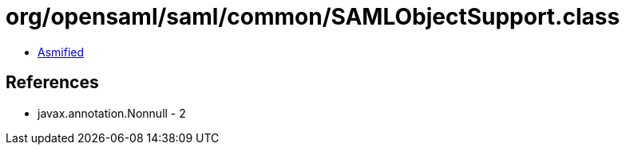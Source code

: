= org/opensaml/saml/common/SAMLObjectSupport.class

 - link:SAMLObjectSupport-asmified.java[Asmified]

== References

 - javax.annotation.Nonnull - 2
